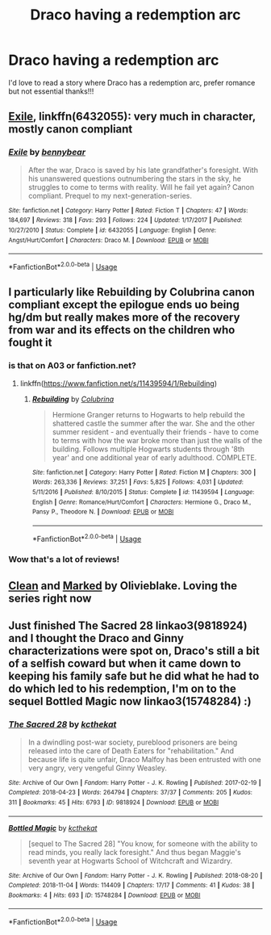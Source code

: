 #+TITLE: Draco having a redemption arc

* Draco having a redemption arc
:PROPERTIES:
:Author: ProclaimerofHeroes
:Score: 3
:DateUnix: 1548204450.0
:DateShort: 2019-Jan-23
:FlairText: Recommendation
:END:
I'd love to read a story where Draco has a redemption arc, prefer romance but not essential thanks!!!


** [[https://www.fanfiction.net/s/6432055/1/Exile][Exile]], linkffn(6432055): very much in character, mostly canon compliant
:PROPERTIES:
:Author: InquisitorCOC
:Score: 7
:DateUnix: 1548205103.0
:DateShort: 2019-Jan-23
:END:

*** [[https://www.fanfiction.net/s/6432055/1/][*/Exile/*]] by [[https://www.fanfiction.net/u/833356/bennybear][/bennybear/]]

#+begin_quote
  After the war, Draco is saved by his late grandfather's foresight. With his unanswered questions outnumbering the stars in the sky, he struggles to come to terms with reality. Will he fail yet again? Canon compliant. Prequel to my next-generation-series.
#+end_quote

^{/Site/:} ^{fanfiction.net} ^{*|*} ^{/Category/:} ^{Harry} ^{Potter} ^{*|*} ^{/Rated/:} ^{Fiction} ^{T} ^{*|*} ^{/Chapters/:} ^{47} ^{*|*} ^{/Words/:} ^{184,697} ^{*|*} ^{/Reviews/:} ^{318} ^{*|*} ^{/Favs/:} ^{293} ^{*|*} ^{/Follows/:} ^{224} ^{*|*} ^{/Updated/:} ^{1/17/2017} ^{*|*} ^{/Published/:} ^{10/27/2010} ^{*|*} ^{/Status/:} ^{Complete} ^{*|*} ^{/id/:} ^{6432055} ^{*|*} ^{/Language/:} ^{English} ^{*|*} ^{/Genre/:} ^{Angst/Hurt/Comfort} ^{*|*} ^{/Characters/:} ^{Draco} ^{M.} ^{*|*} ^{/Download/:} ^{[[http://www.ff2ebook.com/old/ffn-bot/index.php?id=6432055&source=ff&filetype=epub][EPUB]]} ^{or} ^{[[http://www.ff2ebook.com/old/ffn-bot/index.php?id=6432055&source=ff&filetype=mobi][MOBI]]}

--------------

*FanfictionBot*^{2.0.0-beta} | [[https://github.com/tusing/reddit-ffn-bot/wiki/Usage][Usage]]
:PROPERTIES:
:Author: FanfictionBot
:Score: 1
:DateUnix: 1548205130.0
:DateShort: 2019-Jan-23
:END:


** I particularly like Rebuilding by Colubrina canon compliant except the epilogue ends uo being hg/dm but really makes more of the recovery from war and its effects on the children who fought it
:PROPERTIES:
:Author: ChloeMarie159
:Score: 1
:DateUnix: 1548207509.0
:DateShort: 2019-Jan-23
:END:

*** is that on A03 or fanfiction.net?
:PROPERTIES:
:Author: ProclaimerofHeroes
:Score: 1
:DateUnix: 1548207599.0
:DateShort: 2019-Jan-23
:END:

**** linkffn([[https://www.fanfiction.net/s/11439594/1/Rebuilding]])
:PROPERTIES:
:Author: tectonictigress
:Score: 0
:DateUnix: 1548215007.0
:DateShort: 2019-Jan-23
:END:

***** [[https://www.fanfiction.net/s/11439594/1/][*/Rebuilding/*]] by [[https://www.fanfiction.net/u/4314892/Colubrina][/Colubrina/]]

#+begin_quote
  Hermione Granger returns to Hogwarts to help rebuild the shattered castle the summer after the war. She and the other summer resident - and eventually their friends - have to come to terms with how the war broke more than just the walls of the building. Follows multiple Hogwarts students through '8th year' and one additional year of early adulthood. COMPLETE.
#+end_quote

^{/Site/:} ^{fanfiction.net} ^{*|*} ^{/Category/:} ^{Harry} ^{Potter} ^{*|*} ^{/Rated/:} ^{Fiction} ^{M} ^{*|*} ^{/Chapters/:} ^{300} ^{*|*} ^{/Words/:} ^{263,336} ^{*|*} ^{/Reviews/:} ^{37,251} ^{*|*} ^{/Favs/:} ^{5,825} ^{*|*} ^{/Follows/:} ^{4,031} ^{*|*} ^{/Updated/:} ^{5/11/2016} ^{*|*} ^{/Published/:} ^{8/10/2015} ^{*|*} ^{/Status/:} ^{Complete} ^{*|*} ^{/id/:} ^{11439594} ^{*|*} ^{/Language/:} ^{English} ^{*|*} ^{/Genre/:} ^{Romance/Hurt/Comfort} ^{*|*} ^{/Characters/:} ^{Hermione} ^{G.,} ^{Draco} ^{M.,} ^{Pansy} ^{P.,} ^{Theodore} ^{N.} ^{*|*} ^{/Download/:} ^{[[http://www.ff2ebook.com/old/ffn-bot/index.php?id=11439594&source=ff&filetype=epub][EPUB]]} ^{or} ^{[[http://www.ff2ebook.com/old/ffn-bot/index.php?id=11439594&source=ff&filetype=mobi][MOBI]]}

--------------

*FanfictionBot*^{2.0.0-beta} | [[https://github.com/tusing/reddit-ffn-bot/wiki/Usage][Usage]]
:PROPERTIES:
:Author: FanfictionBot
:Score: 1
:DateUnix: 1548215022.0
:DateShort: 2019-Jan-23
:END:


*** Wow that's a lot of reviews!
:PROPERTIES:
:Author: _awesaum_
:Score: 1
:DateUnix: 1548229837.0
:DateShort: 2019-Jan-23
:END:


** [[https://archiveofourown.org/works/6476650/chapters/14825407][Clean]] and [[https://archiveofourown.org/works/6533983/chapters/14947912][Marked]] by Olivieblake. Loving the series right now
:PROPERTIES:
:Author: Nerveana
:Score: 1
:DateUnix: 1548230239.0
:DateShort: 2019-Jan-23
:END:


** Just finished The Sacred 28 linkao3(9818924) and I thought the Draco and Ginny characterizations were spot on, Draco's still a bit of a selfish coward but when it came down to keeping his family safe but he did what he had to do which led to his redemption, I'm on to the sequel Bottled Magic now linkao3(15748284) :)
:PROPERTIES:
:Author: tectonictigress
:Score: 0
:DateUnix: 1548215185.0
:DateShort: 2019-Jan-23
:END:

*** [[https://archiveofourown.org/works/9818924][*/The Sacred 28/*]] by [[https://www.archiveofourown.org/users/kcthekat/pseuds/kcthekat][/kcthekat/]]

#+begin_quote
  In a dwindling post-war society, pureblood prisoners are being released into the care of Death Eaters for "rehabilitation." And because life is quite unfair, Draco Malfoy has been entrusted with one very angry, very vengeful Ginny Weasley.
#+end_quote

^{/Site/:} ^{Archive} ^{of} ^{Our} ^{Own} ^{*|*} ^{/Fandom/:} ^{Harry} ^{Potter} ^{-} ^{J.} ^{K.} ^{Rowling} ^{*|*} ^{/Published/:} ^{2017-02-19} ^{*|*} ^{/Completed/:} ^{2018-04-23} ^{*|*} ^{/Words/:} ^{264794} ^{*|*} ^{/Chapters/:} ^{37/37} ^{*|*} ^{/Comments/:} ^{205} ^{*|*} ^{/Kudos/:} ^{311} ^{*|*} ^{/Bookmarks/:} ^{45} ^{*|*} ^{/Hits/:} ^{6793} ^{*|*} ^{/ID/:} ^{9818924} ^{*|*} ^{/Download/:} ^{[[https://archiveofourown.org/downloads/kc/kcthekat/9818924/The%20Sacred%2028.epub?updated_at=1526311639][EPUB]]} ^{or} ^{[[https://archiveofourown.org/downloads/kc/kcthekat/9818924/The%20Sacred%2028.mobi?updated_at=1526311639][MOBI]]}

--------------

[[https://archiveofourown.org/works/15748284][*/Bottled Magic/*]] by [[https://www.archiveofourown.org/users/kcthekat/pseuds/kcthekat][/kcthekat/]]

#+begin_quote
  [sequel to The Sacred 28] "You know, for someone with the ability to read minds, you really lack foresight." And thus began Maggie's seventh year at Hogwarts School of Witchcraft and Wizardry.
#+end_quote

^{/Site/:} ^{Archive} ^{of} ^{Our} ^{Own} ^{*|*} ^{/Fandom/:} ^{Harry} ^{Potter} ^{-} ^{J.} ^{K.} ^{Rowling} ^{*|*} ^{/Published/:} ^{2018-08-20} ^{*|*} ^{/Completed/:} ^{2018-11-04} ^{*|*} ^{/Words/:} ^{114409} ^{*|*} ^{/Chapters/:} ^{17/17} ^{*|*} ^{/Comments/:} ^{41} ^{*|*} ^{/Kudos/:} ^{38} ^{*|*} ^{/Bookmarks/:} ^{4} ^{*|*} ^{/Hits/:} ^{693} ^{*|*} ^{/ID/:} ^{15748284} ^{*|*} ^{/Download/:} ^{[[https://archiveofourown.org/downloads/kc/kcthekat/15748284/Bottled%20Magic.epub?updated_at=1541304741][EPUB]]} ^{or} ^{[[https://archiveofourown.org/downloads/kc/kcthekat/15748284/Bottled%20Magic.mobi?updated_at=1541304741][MOBI]]}

--------------

*FanfictionBot*^{2.0.0-beta} | [[https://github.com/tusing/reddit-ffn-bot/wiki/Usage][Usage]]
:PROPERTIES:
:Author: FanfictionBot
:Score: 1
:DateUnix: 1548215208.0
:DateShort: 2019-Jan-23
:END:
